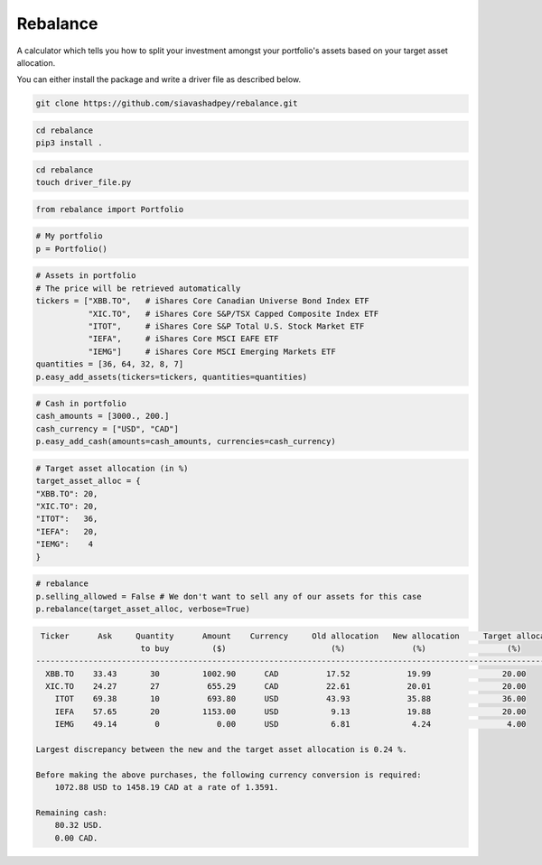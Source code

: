 Rebalance
=========

|Build status| |Coverage| |Code Factor| |Docs| 

A calculator which tells you how to split your investment amongst your portfolio's assets based on your target asset allocation.

You can either install the package and write a driver file as described below.


.. raw:: html

        <div class="ui container">

        <h2 class="ui dividing header">Installation</h2>

                <div class="ui text container">
.. raw:: html

                    <h3 class="ui header">Clone the repository:</h3>

.. code-block:: bash

    git clone https://github.com/siavashadpey/rebalance.git

.. raw:: html

                    <h3 class="ui header">Install the package:</h3>

.. code-block:: bash

    cd rebalance
    pip3 install .

.. raw:: html

            	</div>
        </div>


        <div class="ui container">

        <h2 class="ui dividing header">Example</h2>


                    <h3 class="ui header">Make a driver file:</h3>

                    <p> The driver file is where we create our portfolio. We specify all of its assets and the available cash we have to invest. </p>

.. code-block:: bash

    cd rebalance
    touch driver_file.py

.. raw:: html

                    <h3 class="ui header">Import all necessary packages:</h3>

.. code-block:: python

    from rebalance import Portfolio

.. raw:: html

                    <h3 class="ui header">First we create our portfolio:</h3>

.. code-block:: python

    # My portfolio
    p = Portfolio()

.. raw:: html

                    <h3 class="ui header">Then we add our assets:</h3>
                    <p> We must specify the ticker symbol and the quantity of each asset we currently have in our portfolio.</p>
		    <p></p>
		    <i>The portfolio used in this example is one of 
		    	<a href="https://www.canadianportfoliomanagerblog.com/model-etf-portfolios/">
		    	Canadian Portfolio Manager</a>'s model portfolios. This blog along with 
		    	<a href="https://canadiancouchpotato.com/getting-started/">Canadian Couch Potato</a>
			advocate low-cost, globally diversified index funds for DIY investors. </i>

.. code-block:: python

    # Assets in portfolio
    # The price will be retrieved automatically
    tickers = ["XBB.TO",   # iShares Core Canadian Universe Bond Index ETF
    	       "XIC.TO",   # iShares Core S&P/TSX Capped Composite Index ETF
	       "ITOT",     # iShares Core S&P Total U.S. Stock Market ETF
	       "IEFA",     # iShares Core MSCI EAFE ETF
	       "IEMG"]     # iShares Core MSCI Emerging Markets ETF
    quantities = [36, 64, 32, 8, 7]
    p.easy_add_assets(tickers=tickers, quantities=quantities)

.. raw:: html

                    <h3 class="ui header">We also need to add cash to our portfolio: </h3>
                    <p> This is the amount that we are investing. We can add cash in different currencies.</p>

.. code-block:: python

    # Cash in portfolio
    cash_amounts = [3000., 200.]
    cash_currency = ["USD", "CAD"]
    p.easy_add_cash(amounts=cash_amounts, currencies=cash_currency)

.. raw:: html

                    <h3 class="ui header">Finally, we need to specify our target asset allocation:</h3>
		    <i> The target asset allocation used in this example is that of an
		         aggressive portfolio with 80% equities and 20% bonds (XBB.TO). </i>

.. code-block:: python

    # Target asset allocation (in %)
    target_asset_alloc = {
    "XBB.TO": 20,
    "XIC.TO": 20,
    "ITOT":   36,
    "IEFA":   20,
    "IEMG":    4
    }

.. raw:: html

                    <h3 class="ui header">Let the optimizer rebalance our portfolio!</h3>

.. code-block:: python

    # rebalance
    p.selling_allowed = False # We don't want to sell any of our assets for this case
    p.rebalance(target_asset_alloc, verbose=True)

.. raw:: html

                    <p>You should see something similar to this (the actual values might differ due to changes in prices and exchange rates).</p>

.. code-block:: bash

      Ticker      Ask     Quantity      Amount    Currency     Old allocation   New allocation     Target allocation
                           to buy         ($)                      (%)              (%)                 (%)
     ---------------------------------------------------------------------------------------------------------------
       XBB.TO    33.43       30         1002.90      CAD          17.52            19.99               20.00
       XIC.TO    24.27       27          655.29      CAD          22.61            20.01               20.00
         ITOT    69.38       10          693.80      USD          43.93            35.88               36.00
         IEFA    57.65       20         1153.00      USD           9.13            19.88               20.00
         IEMG    49.14        0            0.00      USD           6.81             4.24                4.00

     Largest discrepancy between the new and the target asset allocation is 0.24 %.

     Before making the above purchases, the following currency conversion is required:
         1072.88 USD to 1458.19 CAD at a rate of 1.3591.

     Remaining cash:
         80.32 USD.
         0.00 CAD.
	
.. raw:: html

        </div>



.. |Build Status| image:: https://travis-ci.org/siavashadpey/rebalance.svg?branch=master
	:target: https://travis-ci.org/siavashadpey/rebalance.svg?branch=master
	
.. |Coverage| image:: https://coveralls.io/repos/github/siavashadpey/rebalance/badge.svg?branch=master
	:target: https://coveralls.io/repos/github/siavashadpey/rebalance/badge.svg?branch=master

.. |Code Factor| image:: https://www.codefactor.io/repository/github/siavashadpey/rebalance/badge
   :target: https://www.codefactor.io/repository/github/siavashadpey/rebalance

.. |Docs| image:: https://readthedocs.org/projects/rebalance/badge/?version=latest
	:target: https://rebalance.readthedocs.io/en/latest/?badge=latest
	:alt: Documentation Status
